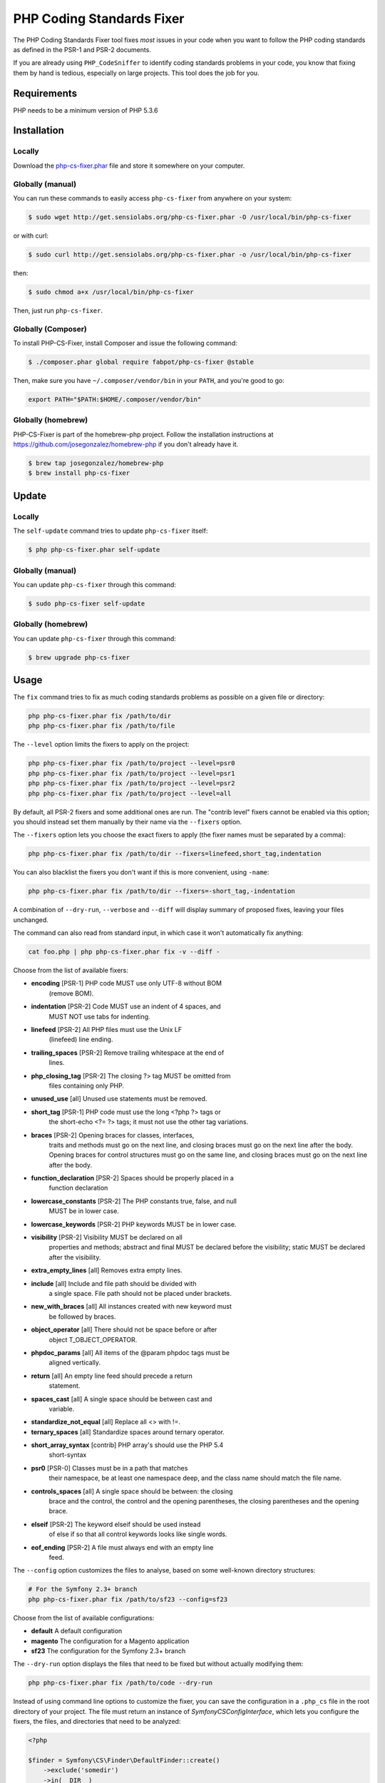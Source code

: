 PHP Coding Standards Fixer
==========================

The PHP Coding Standards Fixer tool fixes *most* issues in your code when you
want to follow the PHP coding standards as defined in the PSR-1 and PSR-2
documents.

If you are already using ``PHP_CodeSniffer`` to identify coding standards
problems in your code, you know that fixing them by hand is tedious, especially
on large projects. This tool does the job for you.

Requirements
------------

PHP needs to be a minimum version of PHP 5.3.6

Installation
------------

Locally
~~~~~~~

Download the `php-cs-fixer.phar`_ file and store it somewhere on your computer.

Globally (manual)
~~~~~~~~~~~~~~~~~

You can run these commands to easily access ``php-cs-fixer`` from anywhere on
your system:

.. code-block:: bash

    $ sudo wget http://get.sensiolabs.org/php-cs-fixer.phar -O /usr/local/bin/php-cs-fixer

or with curl:

.. code-block:: bash

    $ sudo curl http://get.sensiolabs.org/php-cs-fixer.phar -o /usr/local/bin/php-cs-fixer

then:

.. code-block:: bash

    $ sudo chmod a+x /usr/local/bin/php-cs-fixer

Then, just run ``php-cs-fixer``.

Globally (Composer)
~~~~~~~~~~~~~~~~~~~

To install PHP-CS-Fixer, install Composer and issue the following command:

.. code-block:: bash

    $ ./composer.phar global require fabpot/php-cs-fixer @stable

Then, make sure you have ``~/.composer/vendor/bin`` in your ``PATH``, and
you're good to go:

.. code-block:: bash

    export PATH="$PATH:$HOME/.composer/vendor/bin"

Globally (homebrew)
~~~~~~~~~~~~~~~~~~~

PHP-CS-Fixer is part of the homebrew-php project. Follow the installation
instructions at https://github.com/josegonzalez/homebrew-php if you don't
already have it.

.. code-block:: bash

    $ brew tap josegonzalez/homebrew-php
    $ brew install php-cs-fixer

Update
------

Locally
~~~~~~~

The ``self-update`` command tries to update ``php-cs-fixer`` itself:

.. code-block:: bash

    $ php php-cs-fixer.phar self-update

Globally (manual)
~~~~~~~~~~~~~~~~~

You can update ``php-cs-fixer`` through this command:

.. code-block:: bash

    $ sudo php-cs-fixer self-update

Globally (homebrew)
~~~~~~~~~~~~~~~~~~~

You can update ``php-cs-fixer`` through this command:

.. code-block:: bash

    $ brew upgrade php-cs-fixer

Usage
-----

The ``fix`` command tries to fix as much coding standards
problems as possible on a given file or directory:

.. code-block:: bash

    php php-cs-fixer.phar fix /path/to/dir
    php php-cs-fixer.phar fix /path/to/file

The ``--level`` option limits the fixers to apply on the
project:

.. code-block:: bash

    php php-cs-fixer.phar fix /path/to/project --level=psr0
    php php-cs-fixer.phar fix /path/to/project --level=psr1
    php php-cs-fixer.phar fix /path/to/project --level=psr2
    php php-cs-fixer.phar fix /path/to/project --level=all

By default, all PSR-2 fixers and some additional ones are run. The "contrib
level" fixers cannot be enabled via this option; you should instead set them
manually by their name via the ``--fixers`` option.

The ``--fixers`` option lets you choose the exact fixers to
apply (the fixer names must be separated by a comma):

.. code-block:: bash

    php php-cs-fixer.phar fix /path/to/dir --fixers=linefeed,short_tag,indentation

You can also blacklist the fixers you don't want if this is more convenient,
using ``-name``:

.. code-block:: bash

    php php-cs-fixer.phar fix /path/to/dir --fixers=-short_tag,-indentation

A combination of ``--dry-run``, ``--verbose`` and ``--diff`` will
display summary of proposed fixes, leaving your files unchanged.

The command can also read from standard input, in which case it won't
automatically fix anything:

.. code-block:: bash

    cat foo.php | php php-cs-fixer.phar fix -v --diff -

Choose from the list of available fixers:

* **encoding** [PSR-1] PHP code MUST use only UTF-8 without BOM
   (remove BOM).

* **indentation** [PSR-2] Code MUST use an indent of 4 spaces, and
   MUST NOT use tabs for indenting.

* **linefeed** [PSR-2] All PHP files must use the Unix LF
   (linefeed) line ending.

* **trailing_spaces** [PSR-2] Remove trailing whitespace at the end of
   lines.

* **php_closing_tag** [PSR-2] The closing ?> tag MUST be omitted from
   files containing only PHP.

* **unused_use** [all] Unused use statements must be removed.

* **short_tag** [PSR-1] PHP code must use the long <?php ?> tags or
   the short-echo <?= ?> tags; it must not use the
   other tag variations.

* **braces** [PSR-2] Opening braces for classes, interfaces,
   traits and methods must go on the next line, and
   closing braces must go on the next line after the
   body. Opening braces for control structures must go
   on the same line, and closing braces must go on the
   next line after the body.

* **function_declaration** [PSR-2] Spaces should be properly placed in a
   function declaration

* **lowercase_constants** [PSR-2] The PHP constants true, false, and null
   MUST be in lower case.

* **lowercase_keywords** [PSR-2] PHP keywords MUST be in lower case.

* **visibility** [PSR-2] Visibility MUST be declared on all
   properties and methods; abstract and final MUST be
   declared before the visibility; static MUST be
   declared after the visibility.

* **extra_empty_lines** [all] Removes extra empty lines.

* **include** [all] Include and file path should be divided with
   a single space. File path should not be placed
   under brackets.

* **new_with_braces** [all] All instances created with new keyword must
   be followed by braces.

* **object_operator** [all] There should not be space before or after
   object T_OBJECT_OPERATOR.

* **phpdoc_params** [all] All items of the @param phpdoc tags must be
   aligned vertically.

* **return** [all] An empty line feed should precede a return
   statement.

* **spaces_cast** [all] A single space should be between cast and
   variable.

* **standardize_not_equal** [all] Replace all <> with !=.

* **ternary_spaces** [all] Standardize spaces around ternary operator.

* **short_array_syntax** [contrib] PHP array's should use the PHP 5.4
   short-syntax

* **psr0** [PSR-0] Classes must be in a path that matches
   their namespace, be at least one namespace deep,
   and the class name should match the file name.

* **controls_spaces** [all] A single space should be between: the closing
   brace and the control, the control and the opening
   parentheses, the closing parentheses and the
   opening brace.

* **elseif** [PSR-2] The keyword elseif should be used instead
   of else if so that all control keywords looks like
   single words.

* **eof_ending** [PSR-2] A file must always end with an empty line
   feed.


The ``--config`` option customizes the files to analyse, based
on some well-known directory structures:

.. code-block:: bash

    # For the Symfony 2.3+ branch
    php php-cs-fixer.phar fix /path/to/sf23 --config=sf23

Choose from the list of available configurations:

* **default** A default configuration

* **magento** The configuration for a Magento application

* **sf23**    The configuration for the Symfony 2.3+ branch

The ``--dry-run`` option displays the files that need to be
fixed but without actually modifying them:

.. code-block:: bash

    php php-cs-fixer.phar fix /path/to/code --dry-run

Instead of using command line options to customize the fixer, you can save the
configuration in a ``.php_cs`` file in the root directory of
your project. The file must return an instance of
`Symfony\CS\ConfigInterface`, which lets you configure the fixers, the files,
and directories that need to be analyzed:

.. code-block:: php

    <?php

    $finder = Symfony\CS\Finder\DefaultFinder::create()
        ->exclude('somedir')
        ->in(__DIR__)
    ;

    return Symfony\CS\Config\Config::create()
        ->fixers(array('indentation', 'elseif'))
        ->finder($finder)
    ;

You may also use a blacklist for the Fixers instead of the above shown whitelist approach.
The following example shows how to use all Fixers but the `psr0` fixer.
Note the additional ``-`` in front of the Fixer name.

.. code-block:: php

    <?php

    $finder = Symfony\CS\Finder\DefaultFinder::create()
        ->exclude('somedir')
        ->in(__DIR__)
    ;

    return Symfony\CS\Config\Config::create()
        ->fixers(array('-psr0'))
        ->finder($finder)
    ;

With the ``--config-file`` option you can specify the path to the
``.php_cs`` file.

Helpers
-------

Dedicated plugins exist for:

* `Vim`_
* `Sublime Text`_
* `NetBeans`_
* `PhpStorm`_

Contribute
----------

The tool comes with quite a few built-in fixers and finders, but everyone is
more than welcome to `contribute`_ more of them.

Fixers
~~~~~~

A *fixer* is a class that tries to fix one CS issue (a ``Fixer`` class must
implement ``FixerInterface``).

Configs
~~~~~~~

A *config* knows about the CS level and the files and directories that must be
scanned by the tool when run in the directory of your project. It is useful for
projects that follow a well-known directory structures (like for Symfony
projects for instance).

.. _php-cs-fixer.phar: http://get.sensiolabs.org/php-cs-fixer.phar
.. _Vim:               https://github.com/stephpy/vim-php-cs-fixer
.. _Sublime Text:      https://github.com/benmatselby/sublime-phpcs
.. _NetBeans:          http://plugins.netbeans.org/plugin/49042/php-cs-fixer
.. _PhpStorm:          http://arnolog.net/post/92715936483/use-fabpots-php-cs-fixer-tool-in-phpstorm-in-2-steps
.. _contribute:        https://github.com/fabpot/php-cs-fixer
